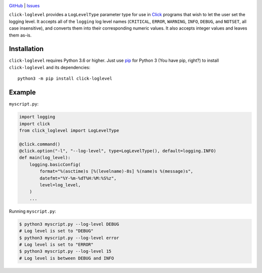 .. image:: http://www.repostatus.org/badges/latest/wip.svg
    :target: http://www.repostatus.org/#wip
    :alt: Project Status: WIP — Initial development is in progress, but there
          has not yet been a stable, usable release suitable for the public.

.. image:: https://github.com/jwodder/click-loglevel/workflows/Test/badge.svg?branch=master
    :target: https://github.com/jwodder/click-loglevel/actions?workflow=Test
    :alt: CI Status

.. image:: https://codecov.io/gh/jwodder/click-loglevel/branch/master/graph/badge.svg
    :target: https://codecov.io/gh/jwodder/click-loglevel

.. image:: https://img.shields.io/github/license/jwodder/click-loglevel.svg
    :target: https://opensource.org/licenses/MIT
    :alt: MIT License

`GitHub <https://github.com/jwodder/click-loglevel>`_
| `Issues <https://github.com/jwodder/click-loglevel/issues>`_

``click-loglevel`` provides a ``LogLevelType`` parameter type for use in Click_
programs that wish to let the user set the logging level.  It accepts all of
the ``logging`` log level names (``CRITICAL``, ``ERROR``, ``WARNING``,
``INFO``, ``DEBUG``, and ``NOTSET``, all case insensitive), and converts them
into their corresponding numeric values.  It also accepts integer values and
leaves them as-is.

.. _Click: https://palletsprojects.com/p/click/


Installation
============
``click-loglevel`` requires Python 3.6 or higher.  Just use `pip
<https://pip.pypa.io>`_ for Python 3 (You have pip, right?) to install
``click-loglevel`` and its dependencies::

    python3 -m pip install click-loglevel


Example
========

``myscript.py``:

.. code:: python

    import logging
    import click
    from click_loglevel import LogLevelType

    @click.command()
    @click.option("-l", "--log-level", type=LogLevelType(), default=logging.INFO)
    def main(log_level):
        logging.basicConfig(
            format="%(asctime)s [%(levelname)-8s] %(name)s %(message)s",
            datefmt="%Y-%m-%dT%H:%M:%S%z",
            level=log_level,
        )
        ...

Running ``myscript.py``:

.. code:: console

    $ python3 myscript.py --log-level DEBUG
    # Log level is set to "DEBUG"
    $ python3 myscript.py --log-level error
    # Log level is set to "ERROR"
    $ python3 myscript.py --log-level 15
    # Log level is between DEBUG and INFO
